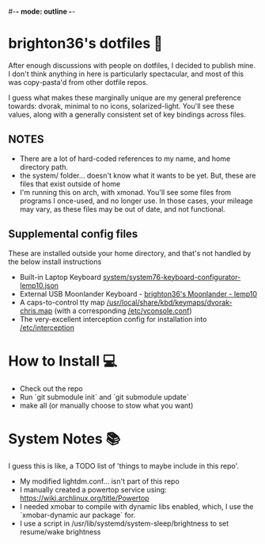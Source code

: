 #-*- mode: outline -*-
* brighton36's dotfiles 📄
After enough discussions with people on dotfiles, I decided to publish mine. I don't think anything in here is particularly spectacular, and most of this was copy-pasta'd from other dotfile repos.

I guess what makes these marginally unique are my general preference towards: dvorak, minimal to no icons, solarized-light. You'll see these values, along with a generally consistent set of key bindings across files.

** NOTES
- There are a lot of hard-coded references to my name, and home directory path.
- the system/ folder... doesn't know what it wants to be yet. But, these are files that exist outside of home
- I'm running this on arch, with xmonad. You'll see some files from programs I once-used, and no longer use. In those cases, your mileage may vary, as these files may be out of date, and not functional.

** Supplemental config files
These are installed outside your home directory, and that's not handled by the below install instructions
- Built-in Laptop Keyboard [[https://github.com/brighton36/dotfiles/blob/main/system/system76-keyboard-configurator-lemp10.json][system/system76-keyboard-configurator-lemp10.json]]
- External USB Moonlander Keyboard - [[https://configure.zsa.io/moonlander/layouts/p7E9R][brighton36's Moonlander - lemp10]]
- A caps-to-control tty map [[https://github.com/brighton36/dotfiles/blob/main/system/dvorak-chris.map][/usr/local/share/kbd/keymaps/dvorak-chris.map]] (with a corresponding [[https://github.com/brighton36/dotfiles/blob/main/system/vconsole.conf][/etc/vconsole.conf]])
- The very-excellent interception config for installation into [[https://github.com/brighton36/dotfiles/tree/main/system/interception][/etc/interception]]

* How to Install 💻
- Check out the repo
- Run `git submodule init` and `git submodule update`
- make all (or manually choose to stow what you want)

* System Notes 📚
I guess this is like, a TODO list of 'things to maybe include in this repo'.
- My modified lightdm.conf... isn't part of this repo
- I manually created a powertop service using: https://wiki.archlinux.org/title/Powertop
- I needed xmobar to compile with dynamic libs enabled, which, I use the `xmobar-dynamic aur package` for.
- I use a script in /usr/lib/systemd/system-sleep/brightness to set resume/wake brightness
